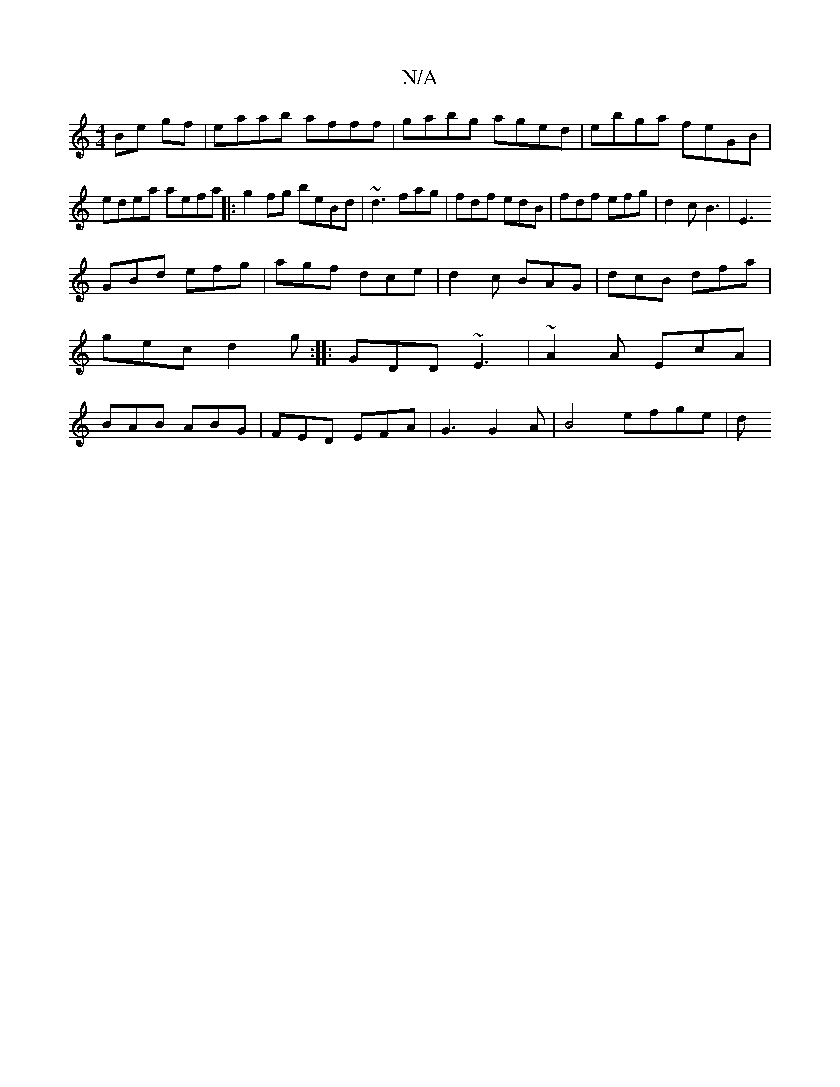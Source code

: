 X:1
T:N/A
M:4/4
R:N/A
K:Cmajor
Be gf|eaab afff|gabg aged|ebga feGB|edea aefa||
|:g2fg beBd| ~d3 fag | fdf edB | fdf efg | d2 c B3 | E3 !GBd efg|agf dce| d2c BAG|dcB dfa|gec d2g:|
|:GDD ~E3|~A2A EcA|BAB ABG|FED EFA|G3 G2A|
B4 efge|d